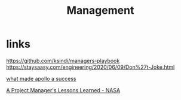 #+TITLE: Management

* links
https://github.com/ksindi/managers-playbook
https://staysaasy.com/engineering/2020/06/09/Don%27t-Joke.html

[[https://ntrs.nasa.gov/archive/nasa/casi.ntrs.nasa.gov/19720005243.pdf][what made apollo a success]]

[[https://www.nasa.gov/pdf/293253main_62682main_jerry_madden_forum7.pdf][A Project Manager's Lessons Learned - NASA]]
